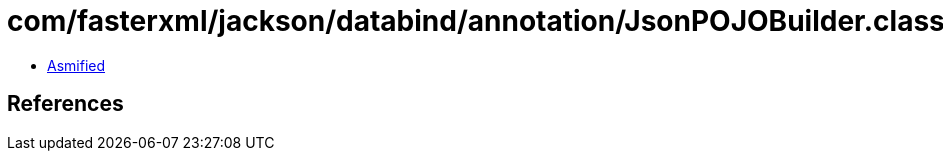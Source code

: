 = com/fasterxml/jackson/databind/annotation/JsonPOJOBuilder.class

 - link:JsonPOJOBuilder-asmified.java[Asmified]

== References

